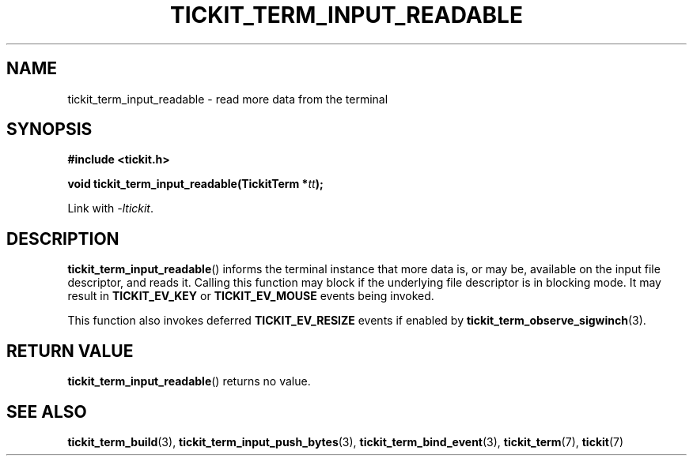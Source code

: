 .TH TICKIT_TERM_INPUT_READABLE 3
.SH NAME
tickit_term_input_readable \- read more data from the terminal
.SH SYNOPSIS
.EX
.B #include <tickit.h>
.sp
.BI "void tickit_term_input_readable(TickitTerm *" tt );
.EE
.sp
Link with \fI\-ltickit\fP.
.SH DESCRIPTION
\fBtickit_term_input_readable\fP() informs the terminal instance that more data is, or may be, available on the input file descriptor, and reads it. Calling this function may block if the underlying file descriptor is in blocking mode. It may result in \fBTICKIT_EV_KEY\fP or \fBTICKIT_EV_MOUSE\fP events being invoked.
.PP
This function also invokes deferred \fBTICKIT_EV_RESIZE\fP events if enabled by \fBtickit_term_observe_sigwinch\fP(3).
.SH "RETURN VALUE"
\fBtickit_term_input_readable\fP() returns no value.
.SH "SEE ALSO"
.BR tickit_term_build (3),
.BR tickit_term_input_push_bytes (3),
.BR tickit_term_bind_event (3),
.BR tickit_term (7),
.BR tickit (7)

